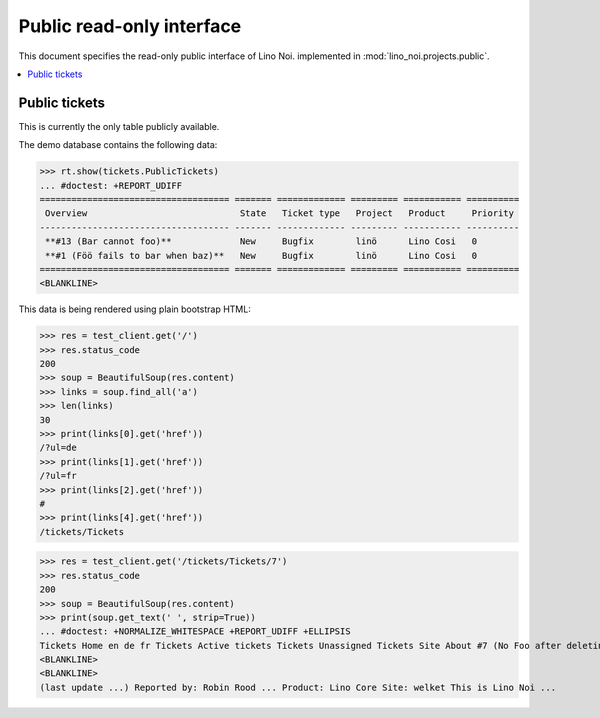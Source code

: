 .. _noi.specs.public:

==========================
Public read-only interface
==========================

.. How to test only this document:

    $ python setup.py test -s tests.SpecsTests.test_public
    
    doctest init:

    >>> from __future__ import print_function 
    >>> from __future__ import unicode_literals
    >>> from lino import startup
    >>> startup('lino_noi.projects.bs3.settings.demo')
    >>> # import os
    >>> # os.environ['DJANGO_SETTINGS_MODULE'] = 'lino_noi.projects.bs3.settings.demo'
    >>> from lino.api.doctest import *


This document specifies the read-only public interface of Lino Noi.
implemented in :mod:`lino_noi.projects.public`.


.. contents::
  :local:

Public tickets
==============

This is currently the only table publicly available.

The demo database contains the following data:

>>> rt.show(tickets.PublicTickets)
... #doctest: +REPORT_UDIFF
==================================== ======= ============= ========= =========== ==========
 Overview                             State   Ticket type   Project   Product     Priority
------------------------------------ ------- ------------- --------- ----------- ----------
 **#13 (Bar cannot foo)**             New     Bugfix        linö      Lino Cosi   0
 **#1 (Föö fails to bar when baz)**   New     Bugfix        linö      Lino Cosi   0
==================================== ======= ============= ========= =========== ==========
<BLANKLINE>

This data is being rendered using plain bootstrap HTML:

>>> res = test_client.get('/')
>>> res.status_code
200
>>> soup = BeautifulSoup(res.content)
>>> links = soup.find_all('a')
>>> len(links)
30
>>> print(links[0].get('href'))
/?ul=de
>>> print(links[1].get('href'))
/?ul=fr
>>> print(links[2].get('href'))
#
>>> print(links[4].get('href'))
/tickets/Tickets

>>> res = test_client.get('/tickets/Tickets/7')
>>> res.status_code
200
>>> soup = BeautifulSoup(res.content)
>>> print(soup.get_text(' ', strip=True))
... #doctest: +NORMALIZE_WHITESPACE +REPORT_UDIFF +ELLIPSIS
Tickets Home en de fr Tickets Active tickets Tickets Unassigned Tickets Site About #7 (No Foo after deleting Bar) << < > >> State: New
<BLANKLINE>
<BLANKLINE>
(last update ...) Reported by: Robin Rood ... Product: Lino Core Site: welket This is Lino Noi ...

